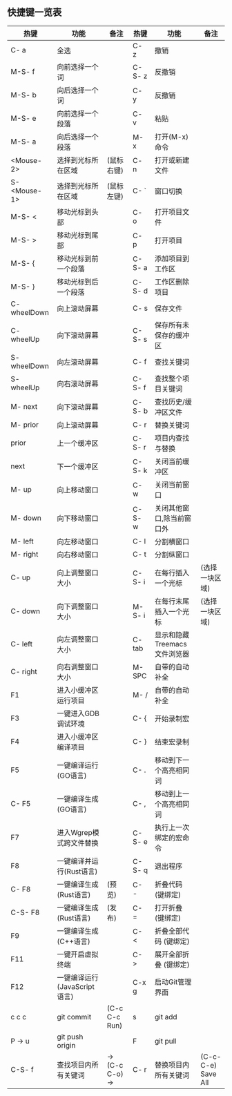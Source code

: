 ** 快捷键一览表
   | 热键         | 功能                         | 备注            | 热键   | 功能                         | 备注               |
   |--------------+------------------------------+-----------------+--------+------------------------------+--------------------|
   | C- a         | 全选                         |                 | C- z   | 撤销                         |                    |
   | M-S- f       | 向前选择一个词               |                 | C-S- z | 反撤销                       |                    |
   | M-S- b       | 向后选择一个词               |                 | C- y   | 反撤销                       |                    |
   | M-S- e       | 向前选择一个段落             |                 | C- v   | 粘贴                         |                    |
   | M-S- a       | 向后选择一个段落             |                 | M- x   | 打开(M-x)命令                |                    |
   | <Mouse-2>    | 选择到光标所在区域           | (鼠标右键)      | C- n   | 打开或新建文件               |                    |
   | S- <Mouse-1> | 选择到光标所在区域           | (鼠标左键)      | C- `   | 窗口切换                     |                    |
   |--------------+------------------------------+-----------------+--------+------------------------------+--------------------|
   | M-S- <       | 移动光标到头部               |                 | C- o   | 打开项目文件                 |                    |
   | M-S- >       | 移动光标到尾部               |                 | C- p   | 打开项目                     |                    |
   | M-S- {       | 移动光标到前一个段落         |                 | C-S- a | 添加项目到工作区             |                    |
   | M-S- }       | 移动光标到后一个段落         |                 | C-S- d | 工作区删除项目               |                    |
   | C- wheelDown | 向上滚动屏幕                 |                 | C- s   | 保存文件                     |                    |
   | C- wheelUp   | 向下滚动屏幕                 |                 | C-S- s | 保存所有未保存的缓冲区       |                    |
   | S- wheelDown | 向左滚动屏幕                 |                 | C- f   | 查找关键词                   |                    |
   | S- wheelUp   | 向右滚动屏幕                 |                 | C-S- f | 查找整个项目关键词           |                    |
   | M- next      | 向下滚动屏幕                 |                 | C-S- b | 查找历史/缓冲区文件          |                    |
   | M- prior     | 向上滚动屏幕                 |                 | C- r   | 替换关键词                   |                    |
   | prior        | 上一个缓冲区                 |                 | C-S- r | 项目内查找与替换             |                    |
   | next         | 下一个缓冲区                 |                 | C-S- k | 关闭当前缓冲区               |                    |
   | M- up        | 向上移动窗口                 |                 | C- w   | 关闭当前窗口                 |                    |
   | M- down      | 向下移动窗口                 |                 | C-S- w | 关闭其他窗口,除当前窗口外    |                    |
   | M- left      | 向左移动窗口                 |                 | C- l   | 分割横窗口                   |                    |
   | M- right     | 向右移动窗口                 |                 | C- t   | 分割纵窗口                   |                    |
   | C- up        | 向上调整窗口大小             |                 | C-S- i | 在每行插入一个光标           | (选择一块区域)     |
   | C- down      | 向下调整窗口大小             |                 | M-S- i | 在每行末尾插入一个光标       | (选择一块区域)     |
   | C- left      | 向左调整窗口大小             |                 | C- tab | 显示和隐藏Treemacs文件浏览器 |                    |
   | C- right     | 向右调整窗口大小             |                 | M- SPC | 自带的自动补全               |                    |
   |--------------+------------------------------+-----------------+--------+------------------------------+--------------------|
   | F1           | 进入小缓冲区运行项目         |                 | M- /   | 自带的自动补全               |                    |
   | F3           | 一键进入GDB调试环境          |                 | C- {   | 开始录制宏                   |                    |
   | F4           | 进入小缓冲区编译项目         |                 | C- }   | 结束宏录制                   |                    |
   | F5           | 一键编译运行(GO语言)         |                 | C- .   | 移动到下一个高亮相同词       |                    |
   | C- F5        | 一键编译生成(GO语言)         |                 | C- ,   | 移动到上一个高亮相同词       |                    |
   | F7           | 进入Wgrep模式跨文件替换      |                 | C-S- e | 执行上一次绑定的宏命令       |                    |
   | F8           | 一键编译并运行(Rust语言)     |                 | C-S- q | 退出程序                     |                    |
   | C- F8        | 一键编译生成(Rust语言)       | (预览)          | C- -   | 折叠代码 (键绑定)            |                    |
   | C-S- F8      | 一键编译生成(Rust语言)       | (发布)          | C- =   | 打开折叠 (键绑定)            |                    |
   | F9           | 一键编译生成(C++语言)        |                 | C- <   | 折叠全部代码 (键绑定)        |                    |
   | F11          | 一键开启虚拟终端             |                 | C- >   | 展开全部折叠 (键绑定)        |                    |
   | F12          | 一键编译运行(JavaScript语言) |                 | C-x g  | 启动Git管理界面              |                    |
   | c c c        | git commit                   | (C-c C-c Run)   | s      | git add                      |                    |
   | P -> u       | git push origin              |                 | F      | git pull                     |                    |
   |--------------+------------------------------+-----------------+--------+------------------------------+--------------------|
   | C-S- f       | 查找项目内所有关键词         | -> (C-c C-o) -> | C- r   | 替换项目内所有关键词         | (C-c-C-e) Save All |
   |--------------+------------------------------+-----------------+--------+------------------------------+--------------------|
